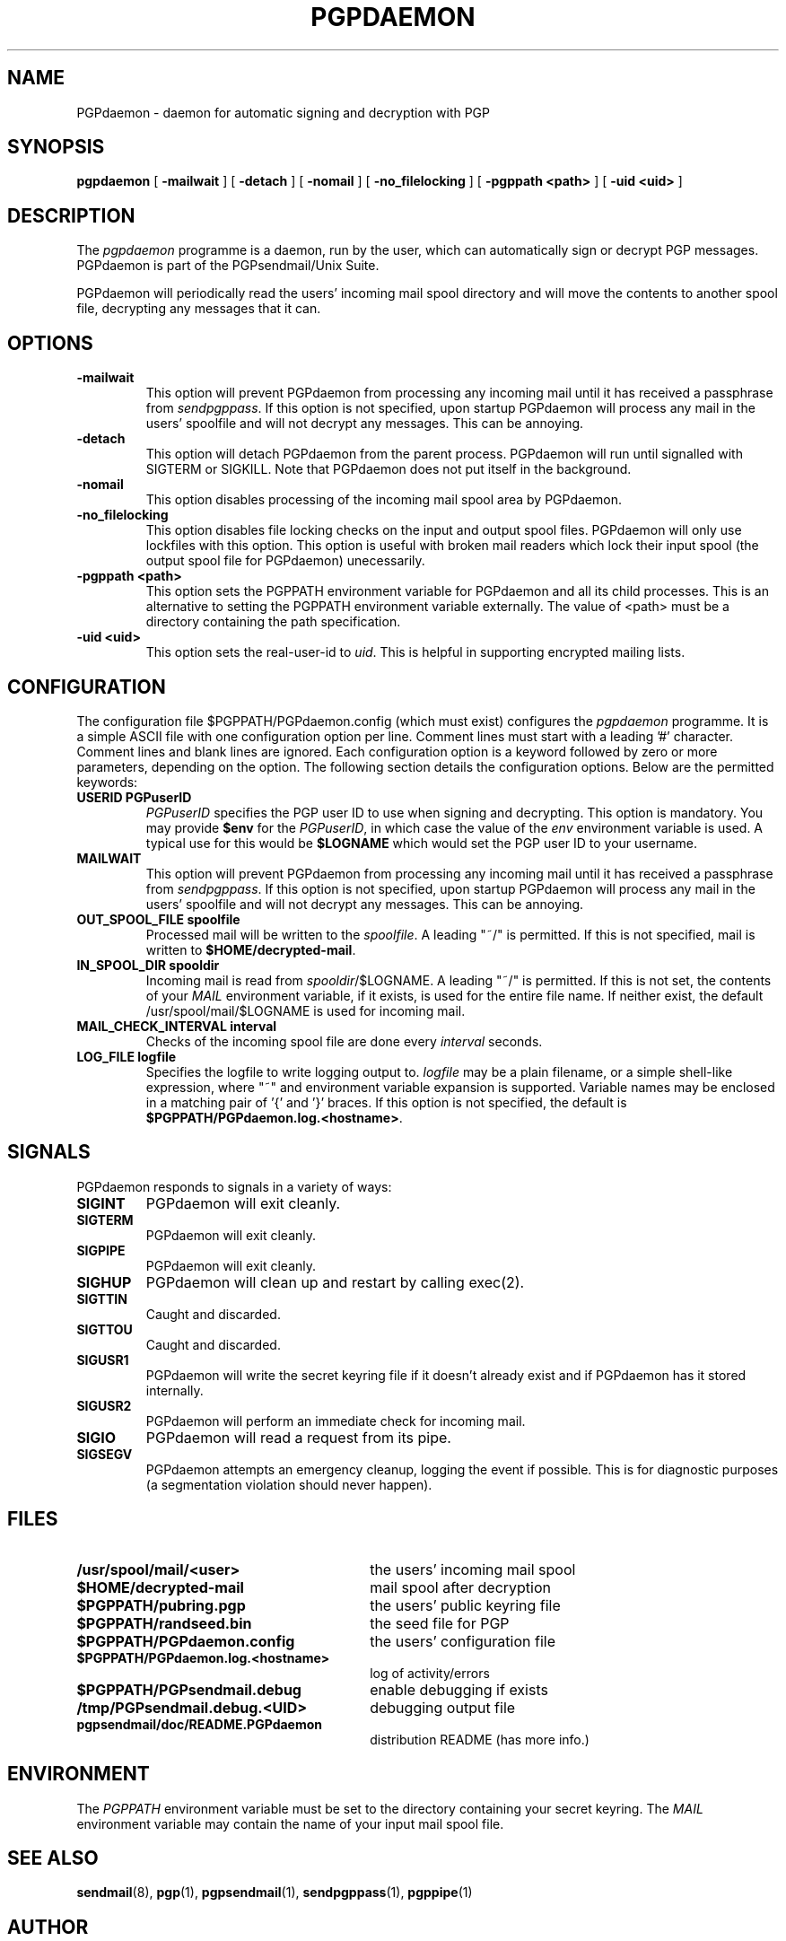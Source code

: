 .\" Copyright (C) 1994-1997  Richard Gooch
.\"
.\" This program is free software; you can redistribute it and/or modify
.\" it under the terms of the GNU General Public License as published by
.\" the Free Software Foundation; either version 2 of the License, or
.\" (at your option) any later version.

.\" This program is distributed in the hope that it will be useful,
.\" but WITHOUT ANY WARRANTY; without even the implied warranty of
.\" MERCHANTABILITY or FITNESS FOR A PARTICULAR PURPOSE.  See the
.\" GNU General Public License for more details.
.\"
.\" You should have received a copy of the GNU General Public License
.\" along with this program; if not, write to the Free Software
.\" Foundation, Inc., 675 Mass Ave, Cambridge, MA 02139, USA.
.\"
.\" Richard Gooch may be reached by email at  rgooch@atnf.csiro.au
.\" The postal address is:
.\"   Richard Gooch, c/o ATNF, P. O. Box 76, Epping, N.S.W., 2121, Australia.
.\"
.\"	pgpdaemon.8		Richard Gooch	9-SEP-1997
.\"
.TH PGPDAEMON 8 "9 Oct 1997" "PGPsendmail/Unix Suite"
.SH NAME
PGPdaemon \- daemon for automatic signing and decryption with PGP
.SH SYNOPSIS
.B pgpdaemon
[
.B -mailwait
]
[
.B -detach
]
[
.B -nomail
]
[
.B -no_filelocking
]
[
.B -pgppath <path>
]
[
.B -uid <uid>
]
.SH DESCRIPTION
The \fIpgpdaemon\fP programme is a daemon, run by the user, which can
automatically sign or decrypt PGP messages. PGPdaemon is part of the
PGPsendmail/Unix Suite.
.PP
PGPdaemon will periodically read the users' incoming mail spool
directory and will move the contents to another spool file, decrypting
any messages that it can.
.SH OPTIONS
.TP
.B \-mailwait
This option will prevent PGPdaemon from processing any incoming mail
until it has received a passphrase from \fIsendpgppass\fP. If this
option is not specified, upon startup PGPdaemon will process any mail
in the users' spoolfile and will not decrypt any messages. This can be
annoying.
.TP
.B \-detach
This option will detach PGPdaemon from the parent process. PGPdaemon
will run until signalled with SIGTERM or SIGKILL. Note that PGPdaemon
does not put itself in the background.
.TP
.B \-nomail
This option disables processing of the incoming mail spool area by
PGPdaemon.
.TP
.B \-no_filelocking
This option disables file locking checks on the input and output spool
files. PGPdaemon will only use lockfiles with this option. This option
is useful with broken mail readers which lock their input spool (the
output spool file for PGPdaemon) unecessarily.
.TP
.B \-pgppath <path>
This option sets the PGPPATH environment variable for PGPdaemon and all
its child processes. This is an alternative to setting the PGPPATH
environment variable externally. The value of <path> must be a
directory containing the path specification.
.TP
.B \-uid <uid>
This option sets the real-user-id to \fIuid\fP. This is helpful in
supporting encrypted mailing lists.
.SH CONFIGURATION
The configuration file $PGPPATH/PGPdaemon.config (which must exist)
configures the \fIpgpdaemon\fP programme. It is a simple ASCII file
with one configuration option per line. Comment lines must start with
a leading '#' character. Comment lines and blank lines are
ignored. Each configuration option is a keyword followed by zero or
more parameters, depending on the option. The following section
details the configuration options. Below are the permitted keywords:
.TP
.B USERID PGPuserID
\fIPGPuserID\fP specifies the PGP user ID to use when signing and
decrypting. This option is mandatory. You may provide \fB$env\fP for
the \fIPGPuserID\fP, in which case the value of the \fIenv\fP
environment variable is used. A typical use for this would be
\fB$LOGNAME\fP which would set the PGP user ID to your username.
.TP
.B MAILWAIT
This option will prevent PGPdaemon from processing any incoming mail
until it has received a passphrase from \fIsendpgppass\fP. If this
option is not specified, upon startup PGPdaemon will process any mail
in the users' spoolfile and will not decrypt any messages. This can be
annoying.
.TP
.B OUT_SPOOL_FILE spoolfile
Processed mail will be written to the \fIspoolfile\fP. A leading
"~/" is permitted. If this is not specified, mail is written to
\fB$HOME/decrypted-mail\fP.
.TP
.B IN_SPOOL_DIR spooldir
Incoming mail is read from \fIspooldir\fP/$LOGNAME. A leading "~/" is
permitted. If this is not set, the contents of your \fIMAIL\fP
environment variable, if it exists, is used for the entire file
name. If neither exist, the default /usr/spool/mail/$LOGNAME is used
for incoming mail.
.TP
.B MAIL_CHECK_INTERVAL interval
Checks of the incoming spool file are done every \fIinterval\fP
seconds.
.TP
.B LOG_FILE logfile
Specifies the logfile to write logging output to. \fIlogfile\fP may be
a plain filename, or a simple shell-like expression, where "~" and
environment variable expansion is supported. Variable names may be
enclosed in a matching pair of '{' and '}' braces. If this option is
not specified, the default is
\fB$PGPPATH/PGPdaemon.log.<hostname>\fP.
.SH SIGNALS
PGPdaemon responds to signals in a variety of ways:
.TP
.B SIGINT
PGPdaemon will exit cleanly.
.TP
.B SIGTERM
PGPdaemon will exit cleanly.
.TP
.B SIGPIPE
PGPdaemon will exit cleanly.
.TP
.B SIGHUP
PGPdaemon will clean up and restart by calling exec(2).
.TP
.B SIGTTIN
Caught and discarded.
.TP
.B SIGTTOU
Caught and discarded.
.TP
.B SIGUSR1
PGPdaemon will write the secret keyring file if it doesn't already
exist and if PGPdaemon has it stored internally.
.TP
.B SIGUSR2
PGPdaemon will perform an immediate check for incoming mail.
.TP
.B SIGIO
PGPdaemon will read a request from its pipe.
.TP
.B SIGSEGV
PGPdaemon attempts an emergency cleanup, logging the event if
possible. This is for diagnostic purposes (a segmentation violation
should never happen).
.SH FILES
.PD 0
.TP 30
.BI /usr/spool/mail/<user>
the users' incoming mail spool
.TP
.BI $HOME/decrypted-mail
mail spool after decryption
.TP
.BI $PGPPATH/pubring.pgp
the users' public keyring file
.TP
.BI $PGPPATH/randseed.bin
the seed file for PGP
.TP
.BI $PGPPATH/PGPdaemon.config
the users' configuration file
.TP
.BI $PGPPATH/PGPdaemon.log.<hostname>
log of activity/errors
.\" .TP
.\" .BI $PGPPATH/PGPdaemon.log.sig
.\" signature certificate for logfile
.TP
.BI $PGPPATH/PGPsendmail.debug
enable debugging if exists
.TP
.BI /tmp/PGPsendmail.debug.<UID>
debugging output file
.TP
.BI pgpsendmail/doc/README.PGPdaemon
distribution README (has more info.)
.PD
.SH ENVIRONMENT
The \fIPGPPATH\fP environment variable must be set to the directory
containing your secret keyring. The \fIMAIL\fP environment variable
may contain the name of your input mail spool file.
.SH SEE ALSO
.BR sendmail (8),
.BR pgp (1),
.BR pgpsendmail (1),
.BR sendpgppass (1),
.BR pgppipe (1)
.SH AUTHOR
Richard Gooch (rgooch@atnf.csiro.au)
.SH AVAILABILITY
The PGPsendmail/Unix Suite is available for anonymous ftp from:

ftp.atnf.csiro.au:pub/people/rgooch
ftp.dhp.com:pub/crypto/pgp/PGPsendmail
ftp.ox.ac.uk:pub/crypto/pgp/utils
linux.nrao.edu:pub/src/pgp/PGPsendmail
